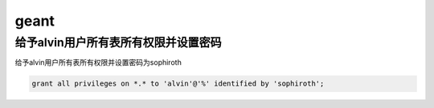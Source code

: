 geant
#########


给予alvin用户所有表所有权限并设置密码
===================================================
给予alvin用户所有表所有权限并设置密码为sophiroth

.. code-block:: sql

    grant all privileges on *.* to 'alvin'@'%' identified by 'sophiroth';